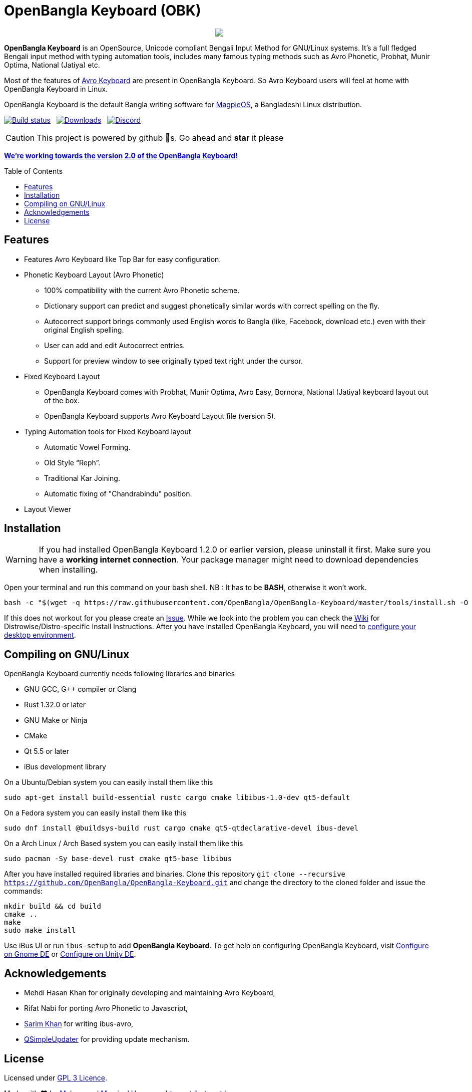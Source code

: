 //Ref : https://gist.github.com/dcode/0cfbf2699a1fe9b46ff04c41721dda74
= OpenBangla Keyboard (OBK)
ifdef::env-github[]
:imagesdir:
 https://gist.githubusercontent.com/path/to/gist/revision/dir/with/all/images
:tip-caption: :bulb:
:note-caption: :information_source:
:important-caption: :heavy_exclamation_mark:
:caution-caption: :fire:
:warning-caption: :warning:
endif::[]
ifndef::env-github[]
:imagesdir: .
endif::[]
:toc:
:toc-placement!:

//HTML for formating the logo

++++
<p align="center">
<img src="https://github.com/OpenBangla/OpenBangla-Keyboard/raw/master/data/128.png">
</p>
++++


*OpenBangla Keyboard* is an OpenSource, Unicode compliant Bengali Input Method for GNU/Linux systems.
It's a full fledged Bengali input method with typing automation tools, includes many famous typing methods such as Avro Phonetic,
Probhat, Munir Optima, National (Jatiya) etc.

Most of the features of https://www.omicronlab.com/avro-keyboard.html[Avro Keyboard] are present in OpenBangla Keyboard. 
So Avro Keyboard users will feel at home with OpenBangla Keyboard in Linux.

OpenBangla Keyboard is the default Bangla writing software for http://www.magpieos.net[MagpieOS], a Bangladeshi Linux distribution.

image:https://travis-ci.org/OpenBangla/OpenBangla-Keyboard.svg?branch=master[Build status, link=https://travis-ci.org/OpenBangla/OpenBangla-Keyboard.svg?branch=master] {nbsp} 
image:https://img.shields.io/github/downloads/OpenBangla/OpenBangla-Keyboard/total.svg[Downloads, link=https://img.shields.io/github/downloads/OpenBangla/OpenBangla-Keyboard/total.svg] {nbsp}
image:https://img.shields.io/discord/436879388362014740.svg[Discord, link=https://discord.gg/HXK7QnJ]

CAUTION: This project is powered by github 🌟s. Go ahead and *star* it please

https://github.com/OpenBangla/OpenBangla-Keyboard/projects/1[**We're working towards the version 2.0 of the OpenBangla Keyboard!**]

 
toc::[]


== Features
* Features Avro Keyboard like Top Bar for easy configuration.
* Phonetic Keyboard Layout (Avro Phonetic)
  ** 100% compatibility with the current Avro Phonetic scheme.
  ** Dictionary support can predict and suggest phonetically similar words with correct spelling on the fly.
  ** Autocorrect support brings commonly used English words to Bangla (like, Facebook, download etc.) even with their original English spelling.
  ** User can add and edit Autocorrect entries.
  ** Support for preview window to see originally typed text right under the cursor.
* Fixed Keyboard Layout
  ** OpenBangla Keyboard comes with Probhat, Munir Optima, Avro Easy, Bornona, National (Jatiya) keyboard layout out of the box.
  ** OpenBangla Keyboard supports Avro Keyboard Layout file (version 5).
* Typing Automation tools for Fixed Keyboard layout
  ** Automatic Vowel Forming.
  ** Old Style “Reph”.
  ** Traditional Kar Joining.
  ** Automatic fixing of "Chandrabindu" position.
* Layout Viewer


== Installation

WARNING: If you had installed OpenBangla Keyboard 1.2.0 or earlier version, please uninstall it first. Make sure you have a **working internet connection**. Your package manager might need to download dependencies when installing.

Open your terminal and run this command on your bash shell. NB : It has to be **BASH**, otherwise it won't work.
```bash
bash -c "$(wget -q https://raw.githubusercontent.com/OpenBangla/OpenBangla-Keyboard/master/tools/install.sh -O -)"
```

If this does not workout for you please create an https://github.com/OpenBangla/OpenBangla-Keyboard/issues[Issue]. While we look into the problem you can check the https://github.com/OpenBangla/OpenBangla-Keyboard/wiki/Installing-OpenBangla-Keyboard[Wiki] for Distrowise/Distro-specific Install Instructions. After you have installed OpenBangla Keyboard, you will need to https://github.com/OpenBangla/OpenBangla-Keyboard/wiki/Configuring-Environment[configure your desktop environment].

== Compiling on GNU/Linux

OpenBangla Keyboard currently needs following libraries and binaries

* GNU GCC, G++ compiler or Clang
* Rust 1.32.0 or later
* GNU Make or Ninja
* CMake
* Qt 5.5 or later
* iBus development library

On a Ubuntu/Debian system you can easily install them like this
```bash
sudo apt-get install build-essential rustc cargo cmake libibus-1.0-dev qt5-default
```

On a Fedora system you can easily install them like this
```bash
sudo dnf install @buildsys-build rust cargo cmake qt5-qtdeclarative-devel ibus-devel
```
On a Arch Linux / Arch Based system you can easily install them like this
```bash
sudo pacman -Sy base-devel rust cmake qt5-base libibus
```

After you have installed required libraries and binaries. Clone this repository `git clone --recursive https://github.com/OpenBangla/OpenBangla-Keyboard.git` and change the directory to the cloned folder and issue the commands:
```bash
mkdir build && cd build
cmake ..
make
sudo make install
```

Use iBus UI or run `ibus-setup` to add **OpenBangla Keyboard**. To get help on configuring OpenBangla Keyboard, visit https://github.com/OpenBangla/OpenBangla-Keyboard/wiki/Configure-on-Gnome-DE[Configure on Gnome DE] or https://github.com/OpenBangla/OpenBangla-Keyboard/wiki/Configure-on-Unity-DE[Configure on Unity DE].


== Acknowledgements
 * Mehdi Hasan Khan for originally developing and maintaining Avro Keyboard,
 * Rifat Nabi for porting Avro Phonetic to Javascript,
 * https://github.com/sarim[Sarim Khan] for writing ibus-avro,
 * https://github.com/alex-spataru/QSimpleUpdater[QSimpleUpdater] for providing update mechanism.
 

== License
Licensed under https://opensource.org/licenses/GPL-3.0[GPL 3 Licence].

Made with ❤️ by https://github.com/mominul[Muhammad Mominul Huque] and https://github.com/OpenBangla/OpenBangla-Keyboard/graphs/contributors[✨ contributors ✨]!

 
